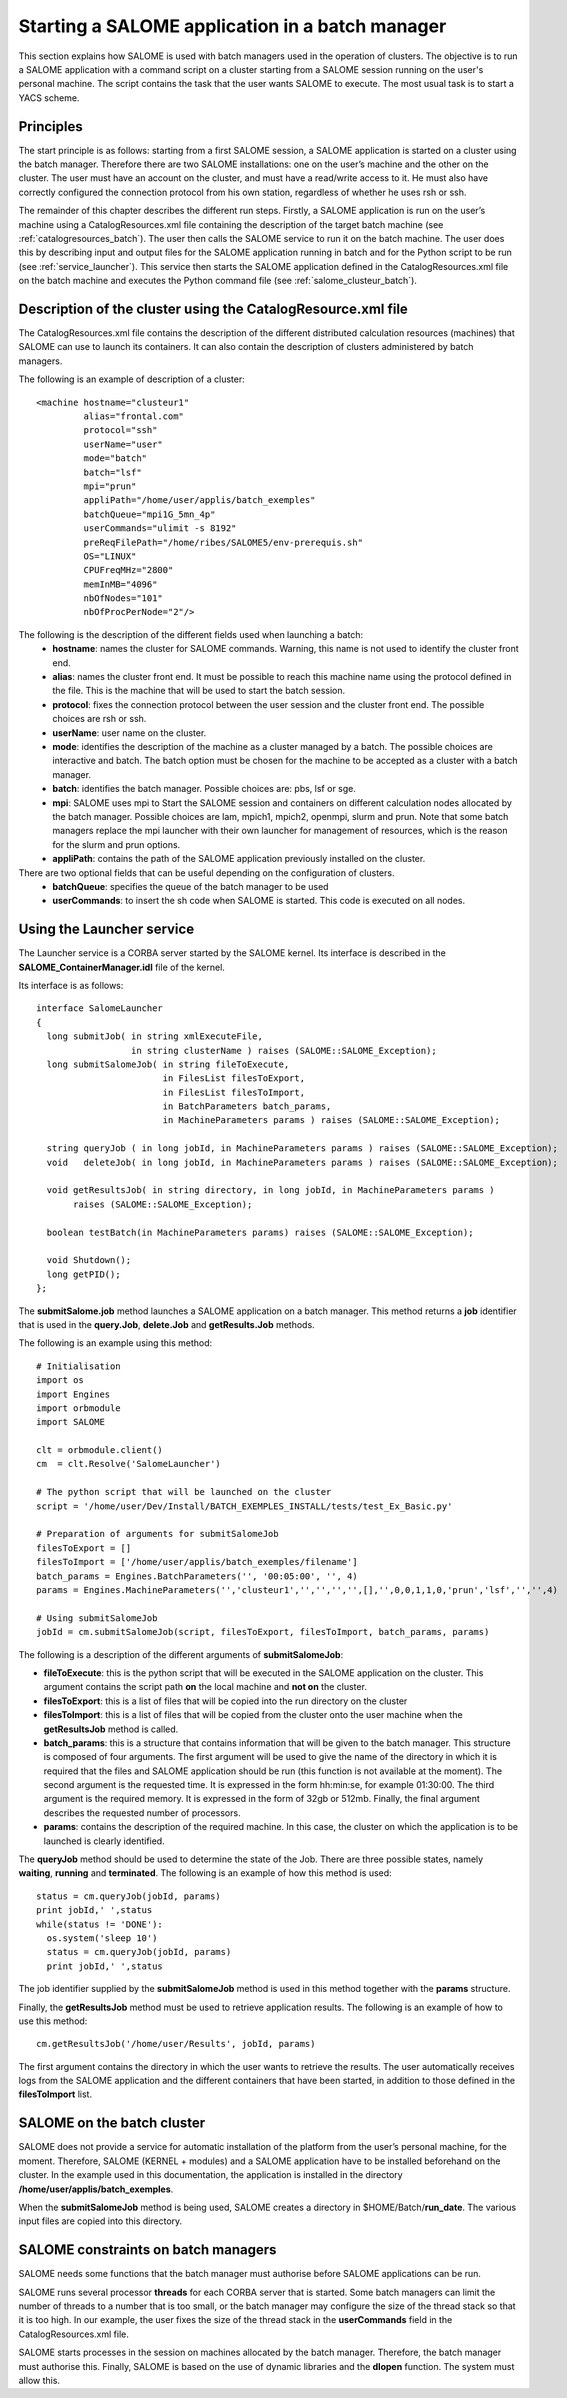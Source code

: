 
.. _batch:

Starting a SALOME application in a batch manager
================================================================

This section explains how SALOME is used with batch managers used in the operation of clusters.  
The objective is to run a SALOME application with a command script on a cluster starting from a 
SALOME session running on the user's personal machine.  The script contains the task that the user 
wants SALOME to execute.  The most usual task is to start a YACS scheme.

Principles
-----------
The start principle is as follows:  starting from a first SALOME session, a SALOME application is started 
on a cluster using the batch manager.  Therefore there are two SALOME installations:  one on the user’s machine 
and the other on the cluster.  The user must have an account on the cluster, and must have a read/write access to it.  
He must also have correctly configured the connection protocol from his own station, regardless of whether he uses rsh or ssh.

The remainder of this chapter describes the different run steps.  Firstly, a SALOME application is run on 
the user’s machine using a CatalogResources.xml file containing the description of the target batch 
machine (see :ref:`catalogresources_batch`).  The user then calls the SALOME service to run it on the batch machine.  
The user does this by describing input and output files for the SALOME application running in batch 
and for the Python script to be run (see :ref:`service_launcher`).  This service then starts the SALOME 
application defined in the CatalogResources.xml file on the batch machine and executes the Python 
command file (see :ref:`salome_clusteur_batch`).

.. _catalogresources_batch:

Description of the cluster using the CatalogResource.xml file
--------------------------------------------------------------------

The CatalogResources.xml file contains the description of the different distributed calculation 
resources (machines) that SALOME can use to launch its containers.  It can also contain the description 
of clusters administered by batch managers.

The following is an example of description of a cluster:

::

  <machine hostname="clusteur1" 
	   alias="frontal.com" 
	   protocol="ssh"
	   userName="user"
	   mode="batch" 
	   batch="lsf"
	   mpi="prun"
	   appliPath="/home/user/applis/batch_exemples" 
	   batchQueue="mpi1G_5mn_4p"
	   userCommands="ulimit -s 8192"
	   preReqFilePath="/home/ribes/SALOME5/env-prerequis.sh" 
	   OS="LINUX" 
	   CPUFreqMHz="2800" 
	   memInMB="4096" 
	   nbOfNodes="101" 
	   nbOfProcPerNode="2"/>
  
The following is the description of the different fields used when launching a batch:
 - **hostname**:  names the cluster for SALOME commands.  Warning, this name is not used to identify the cluster front end.
 - **alias**:  names the cluster front end.  It must be possible to reach this machine name using the protocol 
   defined in the file.  This is the machine that will be used to start the batch session.
 - **protocol**:  fixes the connection protocol between the user session and the cluster front end.  
   The possible choices are rsh or ssh.
 - **userName**:  user name on the cluster.
 - **mode**:  identifies the description of the machine as a cluster managed by a batch.  The possible choices are 
   interactive and batch.  The batch option must be chosen for the machine to be accepted as a cluster with a batch manager.
 - **batch**:  identifies the batch manager.  Possible choices are:  pbs, lsf or sge.
 - **mpi**:  SALOME uses mpi to Start the SALOME session and containers on different calculation nodes allocated 
   by the batch manager.  Possible choices are lam, mpich1, mpich2, openmpi, slurm and prun.  Note that some 
   batch managers replace the mpi launcher with their own launcher for management of resources, which is the 
   reason for the slurm and prun options.
 - **appliPath**:  contains the path of the SALOME application previously installed on the cluster.

There are two optional fields that can be useful depending on the configuration of clusters.
 - **batchQueue**:  specifies the queue of the batch manager to be used
 - **userCommands**:  to insert the sh code when SALOME is started.  This code is executed on all nodes.

.. _service_launcher:


Using the Launcher service
-------------------------------
The Launcher service is a CORBA server started by the SALOME kernel.  Its interface is described in the 
**SALOME_ContainerManager.idl** file of the kernel.

Its interface is as follows:

::

  interface SalomeLauncher
  {
    long submitJob( in string xmlExecuteFile,
		    in string clusterName ) raises (SALOME::SALOME_Exception);
    long submitSalomeJob( in string fileToExecute,
			  in FilesList filesToExport,
			  in FilesList filesToImport,
			  in BatchParameters batch_params,
			  in MachineParameters params ) raises (SALOME::SALOME_Exception);

    string queryJob ( in long jobId, in MachineParameters params ) raises (SALOME::SALOME_Exception);
    void   deleteJob( in long jobId, in MachineParameters params ) raises (SALOME::SALOME_Exception);

    void getResultsJob( in string directory, in long jobId, in MachineParameters params ) 
         raises (SALOME::SALOME_Exception);

    boolean testBatch(in MachineParameters params) raises (SALOME::SALOME_Exception);

    void Shutdown();
    long getPID();
  };

The **submitSalome.job** method launches a SALOME application on a batch manager.  
This method returns a **job** identifier that is used in the **query.Job**, **delete.Job** and **getResults.Job** methods.

The following is an example using this method:

::

  # Initialisation
  import os
  import Engines
  import orbmodule
  import SALOME

  clt = orbmodule.client()
  cm  = clt.Resolve('SalomeLauncher')

  # The python script that will be launched on the cluster 
  script = '/home/user/Dev/Install/BATCH_EXEMPLES_INSTALL/tests/test_Ex_Basic.py'

  # Preparation of arguments for submitSalomeJob  
  filesToExport = []
  filesToImport = ['/home/user/applis/batch_exemples/filename']
  batch_params = Engines.BatchParameters('', '00:05:00', '', 4)
  params = Engines.MachineParameters('','clusteur1','','','','',[],'',0,0,1,1,0,'prun','lsf','','',4)

  # Using submitSalomeJob          
  jobId = cm.submitSalomeJob(script, filesToExport, filesToImport, batch_params, params)

The following is a description of the different arguments of **submitSalomeJob**:

- **fileToExecute**:  this is the python script that will be executed in the SALOME application on the cluster.  
  This argument contains the script path **on** the local machine and **not on** the cluster.
- **filesToExport**:  this is a list of files that will be copied into the run directory on the cluster
- **filesToImport**:  this is a list of files that will be copied from the cluster onto the user machine when the **getResultsJob** method is called.
- **batch_params**:  this is a structure that contains information that will be given to the batch manager.  This structure is 
  composed of four arguments.  The first argument will be used to give the name of the directory in which it is required that 
  the files and SALOME application should be run (this function is not available at the moment).  The second argument 
  is the requested time.  It is expressed in the form hh:min:se, for example 01:30:00.  The third argument is the required memory.  
  It is expressed in the form of 32gb or 512mb.  Finally, the final argument describes the requested number of processors.
- **params**:  contains the description of the required machine. In this case, the cluster on which the application is to be launched 
  is clearly identified.

The **queryJob** method should be used to determine the state of the Job.  There are three possible states, namely **waiting**, 
**running** and **terminated**.  
The following is an example of how this method is used:

::

  status = cm.queryJob(jobId, params)
  print jobId,' ',status
  while(status != 'DONE'):
    os.system('sleep 10')
    status = cm.queryJob(jobId, params)
    print jobId,' ',status

The job identifier supplied by the **submitSalomeJob** method is used in this method together with the **params** structure.

Finally, the **getResultsJob** method must be used to retrieve application results.  
The following is an example of how to use this method:
::

  cm.getResultsJob('/home/user/Results', jobId, params)

The first argument contains the directory in which the user wants to retrieve the results.  The user automatically receives 
logs from the SALOME application and the different containers that have been started, in addition to those defined in the **filesToImport** list.

.. _salome_clusteur_batch:

SALOME on the batch cluster
----------------------------------------------------
SALOME does not provide a service for automatic installation of the platform from the user’s personal machine, for the moment.  
Therefore, SALOME (KERNEL + modules) and a SALOME application have to be installed beforehand on the cluster.  
In the example used in this documentation, the application is installed in the directory **/home/user/applis/batch_exemples**.

When the **submitSalomeJob** method is being used, SALOME creates a directory in $HOME/Batch/**run_date**.
The various input files are copied into this directory.

SALOME constraints on batch managers
----------------------------------------------------
SALOME needs some functions that the batch manager must authorise before SALOME applications can be run.

SALOME runs several processor **threads** for each CORBA server that is started.  
Some batch managers can limit the number of threads to a number that is too small, or the batch manager may configure the size 
of the thread stack so that it is too high.  
In our example, the user fixes the size of the thread stack in the **userCommands** field in the CatalogResources.xml file.

SALOME starts processes in the session on machines allocated by the batch manager.  Therefore, the batch manager must authorise this.
Finally, SALOME is based on the use of dynamic libraries and the **dlopen** function.  The system must allow this.
